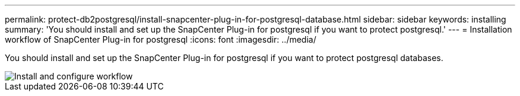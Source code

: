 ---
permalink: protect-db2postgresql/install-snapcenter-plug-in-for-postgresql-database.html
sidebar: sidebar
keywords: installing
summary: 'You should install and set up the SnapCenter Plug-in for postgresql if you want to protect postgresql.'
---
= Installation workflow of SnapCenter Plug-in for postgresql 
:icons: font
:imagesdir: ../media/

[.lead]
You should install and set up the SnapCenter Plug-in for postgresql if you want to protect postgresql databases.

image::../media/sap_hana_install_configure_workflow.gif[Install and configure workflow]
